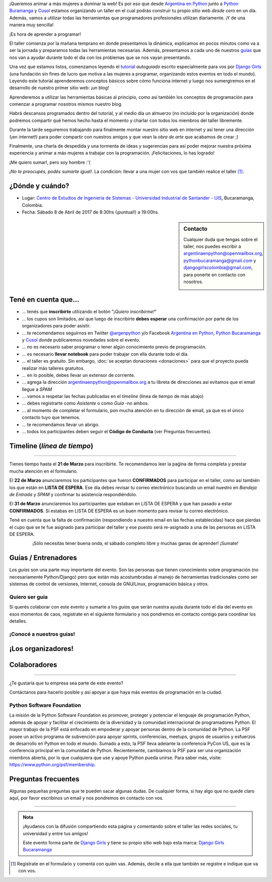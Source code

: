 .. title: Taller Django Girls en Bucaramanga, Colombia
.. slug: django-girls/2017/04/bucaramanga 
.. date: 2017-02-27 00:11:23 UTC-05:00
.. tags: eventos, django girls, django, taller, python, bucaramanga, programación, colombia
.. category: 
.. link: 
.. description: ¡Queremos animar a más mujeres a dominar la web!
.. type: text
.. previewimage: flyer.png
.. .. template: django-girls-snake.tmpl

..    
    .. class:: alert alert-success

   El Miercoles 29 de Marzo se abrieron algunos cupos y *CONFIRMAMOS* por
   email a algunas personas que se encontraban en *Lista de
   espera*. Por favor, revisa tu correo electrónico (incluso en la
   carpeta SPAM / Correo no deseado) para verificar tu situación.

¡Queremos animar a más mujeres a dominar la web! Es por eso que desde
`Argentina en Python <https://argentinaenpython.com>`_ junto a `Python
Buramanga <https://www.facebook.com/PythonBucaramanga/>`_ y `Cusol 
<https://www.facebook.com/cusol/>`_ estamos
organizando un taller en el cual podrás construir tu propio sitio web
*desde cero* en un día. Además, vamos a utilizar todas las
herramientas que programadores profesionales utilizan diariamente. ¡Y
de una manera muy sencilla!

.. class:: lead

   ¡Es hora de aprender a programar!


.. image:: flyer.thumbnail.png
   :target: flyer.png
   :align: right

El taller comienza por la mañana temprano en donde presentamos la
dinámica, explicamos en pocos minutos como va a ser la jornada y
preparamos todas las herramientas necesarias. Además, presentamos a
cada uno de nuestros `guías <#guias-entrenadores>`_ que nos van a
ayudar durante todo el día con los problemas que se nos vayan
presentando.

Una vez que estamos listos, comenzamos leyendo el `tutorial
<https://argentinaenpython.com/django-girls/tutorial/>`_
*autoguiado* escrito especialmente para vos por `Django Girls
<http://djangogirls.org/>`_ (una fundación sin fines de lucro que
motiva a las mujeres a programar, organizando estos eventos en todo el
mundo). Leyendo este tutorial aprenderemos conceptos básicos sobre
cómo funciona internet y luego nos sumergiremos en el desarrollo de
nuestro primer sitio web: ¡un blog!

Aprenderemos a utilizar las herramientas básicas al principio, como
así también los conceptos de programación para comenzar a programar
nosotros mismos nuestro blog.

Habrá descansos programados dentro del tutorial, y al medio día un
almuerzo (no incluído por la organización) donde podremos compartir
qué hemos hecho hasta el momento y charlar con todos los miembros del
taller libremente.

Durante la tarde seguiremos trabajando para finalmente montar nuestro
sitio web en internet y así tener una dirección (¡en internet!) para
poder compartir con nuestros amigos y que vean la *obra de arte* que
acabamos de crear ;)

Finalmente, una charla de despedida y una tormenta de ideas y
sugerencias para así poder mejorar nuestra próxima experiencia y
animar a más mujeres a trabajar con la programación. ¡Felicitaciones,
lo has logrado!

.. class:: lead

   ¡Me quiero sumar!, pero soy hombre :'(

*¡No te preocupés, podés sumarte igual!*. La condición: llevar a una
mujer con vos que también realice el taller [#]_.

¿Dónde y cuándo?
----------------

* Lugar: `Centro de Estudios de Ingenieria de Sistemas - Universidad Industrial de Santander - UIS <https://www.facebook.com/cusol/>`_, Bucaramanga, Colombia.

* Fecha: Sábado 8 de Abril de 2017 de 8:30hs (¡puntual!) a 19:00hs.

.. template:: iframe
   :src: https://www.openstreetmap.org/export/embed.html?bbox=-73.16542625427248%2C7.113923856229435%2C-73.07521820068361%2C7.166555862432544&amp;layer=mapnik&amp;marker=7.140240616397193%2C-73.12032222747803


.. sidebar:: Contacto

   Cualquier duda que tengas sobre el taller, nos puedes escribir a
   `argentinaenpython@openmailbox.org
   <mailto:argentinaenpython@openmailbox.org>`_, `pythonbucaramanga@gmail.com <mailto:pythonbucaramanga@gmail.com>`_ y  `djangogirlscolombia@gmail.com <mailto:djangogirlscolombia@gmail.com>`_, para ponerte en contacto con nosotros.

   .. image:: organizadores.png
      :align: center


Tené en cuenta que...
---------------------

* ... tenés que **inscribirte** utilizando el botón "*¡Quiero
  inscribirme!*"

* ... los cupos son limitados, así que luego de inscribirte **debes
  esperar** una confirmación por parte de los organizadores para poder
  asistir.

* ... te recomendamos seguirnos en Twitter `@argenpython
  <https://twitter.com/argenpython>`_ y/o Facebook `Argentina en Python <https://facebook.com/argentinaenpython/>`__, `Python Bucaramanga <https://www.facebook.com/PythonBucaramanga/>`__ y `Cusol <https://www.facebook.com/cusol/>`__ donde publicaremos novedades sobre el evento.

* ... no es necesario saber programar o tener algún conocimiento
  previo de programación.

* ... es necesario **llevar notebook** para poder trabajar con ella
  durante todo el día.

* ... el taller es gratuito. Sin embargo, :doc:`se aceptan donaciones
  <donaciones>` para que el proyecto pueda realizar más talleres
  gratuitos.

* ... en lo posible, debes llevar un extensor de corriente.

* ... agrega la dirección argentinaenpython@openmailbox.org a tu libreta
  de direcciones así evitamos que el email llegue a *SPAM*

* ... vamos a respetar las fechas publicadas en el *timeline* (línea
  de tiempo de más abajo)

* ... debes registrarte como *Asistente* o como *Guía* -no ambos.

* ... al momento de completar el formulario, pon mucha atención en tu
  dirección de email, ya que es el único contacto tuyo que tenemos.

* ... te recomendamos llevar un abrigo.

* ... todos los participantes deben seguir el **Código de Conducta**
  (ver Preguntas frecuentes).

Timeline (*línea de tiempo*)
----------------------------

.. image:: timeline.png
   :align: center

..
  .. class:: alert alert-danger!

    ¡**Atención**!: hemos alcanzado el cupo máximo de inscriptos para
    el taller. Sin embargo, si estás interesada en participar,
    inscribite y pasarás automáticamente a una lista de espera que, en
    caso de que alguien no pueda asistir, nos estaremos comunicando con
    vos para informarte.!

----

.. raw:: html

   <div style="display: inline-block;">

.. class:: col-md-4

   Tienes tiempo hasta el **21 de Marzo** para inscribirte. Te
   recomendamos leer la paǵina de forma completa y prestar mucha
   atención en el formulario.

.. class:: col-md-4

   El **22 de Marzo** anunciaremos los participantes que fueron
   **CONFIRMADOS** para participar en el taller, como así también los
   que están en **LISTA DE ESPERA**. Ese día debes revisar tu correo
   electrónico buscando un email nuestro en *Bandeja de Entrada* y
   *SPAM* y confirmar tu asistencia respondiéndolo.

.. class:: col-md-4

   El **31 de Marzo** anunciaremos los participantes que estaban en
   LISTA DE ESPERA y que han pasado a estar **CONFIRMADOS**. Si
   estabas en LISTA DE ESPERA es un buen momento para revisar tu correo
   electrónico.

.. raw:: html

   </div>


.. class:: alert alert-warning

   Tené en cuenta que la falta de confirmación (respondiendo a nuestro
   email en las fechas establecidas) hace que pierdas el cupo que se
   te fue asignado para participar del taller y ese puesto será
   re-asignado a una de las personas en LISTA DE ESPERA.

.. template:: bootstrap3/button
   :href: https://goo.gl/forms/bIKjXEeA0PfNXh1o1

   ¡Quiero inscribirme!

.. class:: lead align-center

   ¡Sólo necesitás tener buena onda, el sábado completo libre y muchas
   ganas de aprender! ¡Sumate!


Guías / Entrenadores
--------------------

Los *guías* son una parte muy importante del evento. Son las personas
que tienen conocimiento sobre programación (no necesariamente
Python/Django) pero que están más acostumbradas al manejo de
herramientas tradicionales como ser sistemas de control de versiones,
Internet, consola de GNU/Linux, programación básica y otros.



Quiero ser guía
***************

Si querés colaborar con este evento y sumarte a los *guías* que serán
nuestra ayuda durante todo el día del evento en esos momentos de caos,
registrate en el siguiente formulario y nos pondremos en contacto
contigo para coordinar los detalles.


.. template:: bootstrap3/button
   :href: https://goo.gl/forms/zRuhaT8ADwIGLzln1:

   ¡Quiero participar como guía!

¡Conocé a nuestros guías!
*************************

.. raw:: html

   <style>
     div.django-girls-guia {
       min-height: 350px;
     }

     div.section-guia {
       display: inline-block;
     }
   </style>

   <div class="section-guia">

.. template:: bootstrap3/django-girls-guia
   :name: Juan Luis Cano
   :image: guia-juanlu.png
   :place: Madrid, España
   :community: Python España
   :web: http://pybonacci.org/
   :twitter: https://twitter.com/pybonacci
   :github: https://github.com/juanlu001

.. template:: bootstrap3/django-girls-guia
   :name: John Jairo Roa
   :image: guia-jhon.png
   :place: Bogotá, Colombia
   :community: Python Colombia
   :web: https://about.me/jhonjairoroa87
   :github: https://github.com/jhonjairoroa87
   :twitter: https://twitter.com/jhonjairoroa87
   :facebook: https://www.facebook.com/johnroa87

.. template:: bootstrap3/django-girls-guia
   :name: Rafael Antonio Laverde
   :image: guia-rafael.png
   :place: Sogamoso, Colombia
   :community: Python Tunja
   :web: https://linkedin.com/in/rafaellaverde
   :github: https://github.com/rlaverde
   :twitter: https://twitter.com/rafa_laverde
   :facebook: https://www.facebook.com/leafar91

.. template:: bootstrap3/django-girls-guia
   :name: Yurley Sanchez Florez
   :image: guia-yurley.png
   :place: Bucaramanga, Colombia
   :community: Geomatica-UIS
   :github: https://github.com/Yursksf1
   :facebook: https://www.facebook.com/fsk.sruy

.. template:: bootstrap3/django-girls-guia
   :name: Andrea Pérez Becerra
   :image: guia-dennise.png
   :place: Bucaramanga, Colombia
   :community: CUSOL-UIS
   :facebook: https://www.facebook.com/andrea.perez.5245
  
.. template:: bootstrap3/django-girls-guia
   :name: Gustavo Díaz Jaimes
   :image: guia-gustavo.png
   :place: Bucaramanga, Colombia
   :web: https://plus.google.com/+GustavoD%C3%ADazJaimes
   :github: https://github.com/gustavodiazjaimes

.. template:: bootstrap3/django-girls-guia
   :name: Diego Fernando Acosta
   :image: guia-diego.png
   :place: Bucaramanga, Colombia
   :community: CUSOL-UIS
   :web: http://cusol.uis.edu.co/
   :github: https://github.com/dacostaortiz/
   :facebook: https://www.facebook.com/dfacos

.. template:: bootstrap3/django-girls-guia
   :name: ¿Vos?
   :image: guia-proximo.png

.. raw:: html

   </div>


¡Los organizadores!
-------------------

.. raw:: html

   <style>
     div.django-girls-organizadores {
       min-height: 350px;
     }

     div.section-organizadores {
       display: inline-block;
     }
   </style>

   <div class="section-organizadores">

.. template:: bootstrap3/django-girls-guia
   :name: Johanna Sanchez
   :image: guia-johanna.png
   :place: Armenia, Colombia
   :email: ellaquimica@gmail.com
   :community: Argentina en Python
   :web: https://argentinaenpython.com/
   :github: https://github.com/ellaquimica/
   :twitter: https://twitter.com/ellaquimica
   :facebook: https://www.facebook.com/argentinaenpython

.. template:: bootstrap3/django-girls-guia
   :name: Wanda C. Rincón
   :image: guia-wanda.png
   :place: Bucaramanga, Colombia
   :email: wandarinca@gmail.com
   :community: CUSOL-UIS
   :web: http://cusol.uis.edu.co/
   :github: https://github.com/wandarinca
   :twitter: https://twitter.com/wandarinca
   :facebook: https://www.facebook.com/wanda.rincon1

.. template:: bootstrap3/django-girls-guia
   :name: Gonzalo Peña-Castellanos
   :image: guia-gonzalo.png
   :place: Bucaramanga, Colombia
   :community: Python Bucaramanga
   :email: goanpeca@gmail.com
   :web: https://linkedin.com/in/goanpeca
   :github: https://github.com/goanpeca
   :twitter: https://twitter.com/goanpeca
   :facebook: https://www.facebook.com/goanpeca

.. template:: bootstrap3/django-girls-guia
   :name: Manuel Kaufmann
   :image: guia-manuel.png
   :place: Parana, Argentina
   :email: argentinaenpython@openmailbox.org
   :community: Argentina en Python
   :web: https://elblogdehumitos.com/
   :github: https://github.com/humitos
   :twitter: https://twitter.com/reydelhumo
   :facebook: https://www.facebook.com/argentinaenpython

.. raw:: html

   </div>

Colaboradores
-------------

.. image:: colaboradores.png
   :align: center

----

.. class:: lead

   ¿Te gustaría que tu empresa sea parte de este evento?

Contáctanos para hacerlo posible y así apoyar a que haya más eventos
de programación en la ciudad.


Python Software Foundation
**************************

.. class:: small

   La misión de la Python Software Foundation es promover, proteger y
   potenciar el lenguaje de programación Python, además de apoyar y
   facilitar el crecimiento de la diversidad y la comunidad
   internacional de programadores Python. El mayor trabajo de la PSF
   está enfocado en empoderar y apoyar personas dentro de la comunidad
   de Python. La PSF posee un activo programa de subvención para
   apoyar sprints, conferencias, meetups, grupos de usuarios y
   esfuerzos de desarrollo en Python en todo el mundo. Sumado a esto,
   la PSF lleva adelante la conferencia PyCon US, que es la
   conferencia principal en la comunidad de Python. Recientemente,
   cambiamos la PSF para ser una organización miembros abierta, por lo
   que cualquiera que use y apoye Python pueda unirse. Para saber más,
   visite: https://www.python.org/psf/membership.

Preguntas frecuentes
--------------------

Algunas pequeñas preguntas que te pueden sacar algunas dudas. De
cualquier forma, si hay algo que no quede claro aquí, por favor
escribinos un email y nos pondremos en contacto con vos.

.. raw:: html

   <div class="panel-group" id="accordion">


.. collapse:: ¿Necesito saber programación?

   ¡No! El taller es para iniciarte en el mundo del desarrollo
   web. Sin embargo, si tienes algo de conocimiento técnico previo
   también eres bienvenida.

.. collapse:: ¿Habrá comida?

   Nos vamos a organizar para almozar todos juntos, pero cada uno
   tendrá que abonar lo que consuma.

.. collapse:: ¿Debo traer mi propia laptop?

   Sí, necesitarás una notebook/laptop para trabajar con ella durante
   todo el día. No importa el sistema operativo que tengas, vamos a
   trabajar en Windows, Mac OSX y Linux.

.. collapse:: ¿Necesito instalar algo en mi laptop?

   ¡Sí! Es necesario que instales Python y algunas herramientas
   más. Te vamos a estar comunicando como hacerlo una vez que te
   registres.

.. collapse:: No soy mujer, ¿puedo ir?

   ¡Claro! Sólo ten en cuenta que este taller es una iniciativa para
   acercar a más mujeres a la tecnología, por lo tanto se les dará
   prioridad.

.. collapse:: ¿Por qué hacen esto?

   Porque creemos que hay que motivar a que haya más mujeres en la
   industria de la programación y en el desarrollo de software.

.. collapse:: Código de Conducta

   Valoramos la participación de cada miembro de la comunidad Python y
   que todos los asistentes tengan una experiencia agradable y
   satisfactoria. En consecuencia, se espera que todos los asistentes
   muestren respeto y cortesía a otros asistentes durante toda la
   conferencia y en todos los eventos relacionados con la conferencia.

   Para no dejar lugar a dudas, lo que se espera es que todos los
   asistentes, expositores, organizadores y voluntarios de la PyCon
   cumplan el siguiente Código de Conducta. Los organizadores
   (voluntarios, speakers y sponsors) serán responsables de fomentar
   el cumplimiento de este código durante todo el evento.

   * Todos los asistentes tienen derecho a ser tratados con cortesía,
     dignidad y respeto y estar libre de cualquier forma de
     discriminación, victimización, acoso o intimidación; como así
     también a disfrutar de un ambiente libre de comportamiento no
     deseado, lenguaje inapropiado e imágenes inadecuadas.

   * Está terminantemente prohibido el acoso. Entendiendo por éste, la
     comunicación ofensiva relacionada con el género, la orientación
     sexual, la discapacidad, la apariencia física, el tamaño
     corporal, la raza, la religión, las imágenes sexuales en espacios
     públicos, intimidación deliberada, acecho, siguiendo, de acoso
     fotográfico o grabación, interrupción sostenida de conversaciones
     u otros eventos, inapropiado contacto físico y atención sexual no
     deseada.

   * Sea amable con los demás: confiamos en que los asistentes podrán
     tratar a los demás de una manera que refleja la opinión
     generalizada de que la diversidad y la amabilidad son los puntos
     fuertes de nuestra comunidad que se celebran y fomentan.

   * Tenga cuidado con las palabras que elija. Recuerde que los
     chistes de exclusión sexistas, racistas, y otros pueden ser
     ofensivos para quienes le rodean.

   Personal de la Conferencia estará encantado de ayudar a los
   participantes a que se sientan seguros y libres de acoso, por lo
   que si surgen problemas cubiertos por este código de conducta, por
   favor póngase en contacto con los organizadores del evento, los
   cuales tienen una remera distintiva. Cualquier queja será
   confidencial, será tomado en serio, investigada y tratada
   adecuadamente.

   Si un participante se involucra en comportamiento que viola el
   código de conducta, los organizadores de la conferencia pueden
   tomar cualquier acción que consideren apropiadas, incluyendo
   advertencia al infractor o la expulsión de la conferencia sin
   reembolso.

     .. class:: small

        Fuente: `PyCon Argentina Mendoza <http://ar.pycon.org/>`_

.. raw:: html

   </div>


----

.. admonition:: Nota

   ¡Ayudanos con la difusión compartiendo esta página y comentando
   sobre el taller las redes sociales, tu universidad y entre tus
   amigos!

   Este evento forma parte de `Django Girls
   <http://djangogirls.org/>`__ y tiene su propio sitio web bajo esta
   marca: `Django Girls Bucaramanga
   <https://djangogirls.org/bucaramanga/>`__

.. [#] Registrate en el formulario y comentá con quién vas. Además,
       decile a ella que también se registre e indique que va con vos.

